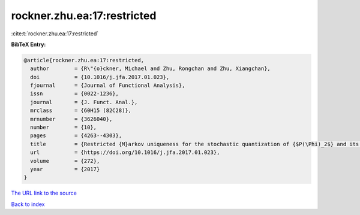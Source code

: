 rockner.zhu.ea:17:restricted
============================

:cite:t:`rockner.zhu.ea:17:restricted`

**BibTeX Entry:**

.. code-block:: bibtex

   @article{rockner.zhu.ea:17:restricted,
     author        = {R\"{o}ckner, Michael and Zhu, Rongchan and Zhu, Xiangchan},
     doi           = {10.1016/j.jfa.2017.01.023},
     fjournal      = {Journal of Functional Analysis},
     issn          = {0022-1236},
     journal       = {J. Funct. Anal.},
     mrclass       = {60H15 (82C28)},
     mrnumber      = {3626040},
     number        = {10},
     pages         = {4263--4303},
     title         = {Restricted {M}arkov uniqueness for the stochastic quantization of {$P(\Phi)_2$} and its applications},
     url           = {https://doi.org/10.1016/j.jfa.2017.01.023},
     volume        = {272},
     year          = {2017}
   }

`The URL link to the source <https://doi.org/10.1016/j.jfa.2017.01.023>`__


`Back to index <../By-Cite-Keys.html>`__
